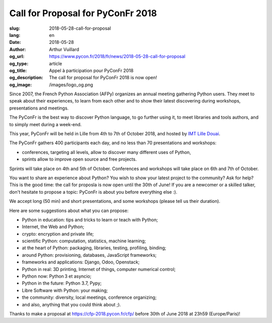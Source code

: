 Call for Proposal for PyConFr 2018
##################################

:slug: 2018-05-28-call-for-proposal
:lang: en
:date: 2018-05-28
:author: Arthur Vuillard
:og_url: https://www.pycon.fr/2018/fr/news/2018-05-28-call-for-proposal
:og_type: article
:og_title: Appel à participation pour PyConFr 2018
:og_description: The call for proposal for PyConFr 2018 is now open!
:og_image: /images/logo_og.png

Since 2007, the French Python Association (AFPy) organizes an annual meeting gathering Python users. They meet to speak about their experiences, to learn from each other and to show their latest discovering during workshops, presentations and meetings.

The PyConFr is the best way to discover Python language, to go further using it, to meet libraries and tools authors, and to simply meet during a week-end.

This year, PyConFr will be held in Lille from 4th to 7th of October 2018, and hosted by `IMT Lille Douai <http://imt-lille-douai.fr/>`_.

The PyConFr gathers 400 participants each day, and no less than 70 presentations and workshops:

- conferences, targeting all levels, allow to discover many different uses of Python,
- sprints allow to improve open source and free projects.

Sprints will take place on 4th and 5th of October. Conferences and workshops will take place on 6th and 7th of October.

You want to share an experience about Python? You wish to show your latest project to the community? Ask for help? This is the good time: the call for proposla is now open until the 30th of June! If you are a newcomer or a skilled talker, don't hesitate to propose a topic: PyConFr is about you before everything else :).

We accept long (50 min) and short presentations, and some workshops (please tell us their duration).

Here are some suggestions about what you can propose:

- Python in education: tips and tricks to learn or teach with Python;
- Internet, the Web and Python;
- crypto: encryption and private life;
- scientific Python: computation, statistics, machine learning;
- at the heart of Python: packaging, libraries, testing, profiling, binding;
- around Python: provisioning, databases, JavaScript frameworks;
- frameworks and applications: Django, Odoo, Openstack;
- Python in real: 3D printing, Internet of things, computer numerical control;
- Python now: Python 3 et asyncio;
- Python in the future: Python 3.7, Pypy;
- Libre Software with Python: your making;
- the community: diversity, local meetings, conference organizing;
- and also, anything that you could think about ;).

Thanks to make a proposal at https://cfp-2018.pycon.fr/cfp/ before 30th of June 2018 at 23h59 (Europe/Paris)!
